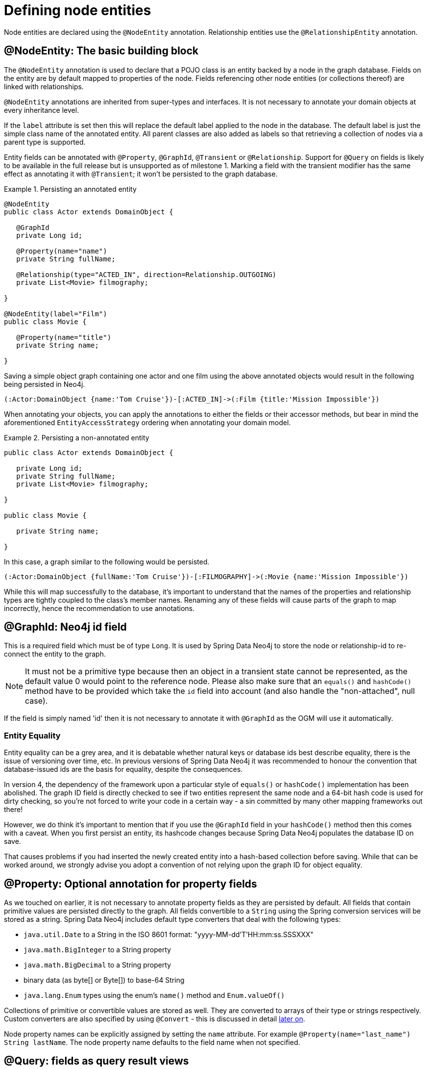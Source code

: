 [[reference_programming-model_annotations]]
= Defining node entities

Node entities are declared using the `@NodeEntity` annotation. Relationship entities use the `@RelationshipEntity` annotation.

== @NodeEntity: The basic building block

The `@NodeEntity` annotation is used to declare that a POJO class is an entity backed by a node in the graph database. Fields on the entity are by default mapped to properties of the node. Fields referencing other node entities (or collections thereof) are linked with relationships. 

`@NodeEntity` annotations are inherited from super-types and interfaces. It is not necessary to annotate your domain objects at every inheritance level.

If the `label` attribute is set then this will replace the default label applied to the node in the database.  The default label is just the simple class name of the annotated entity.  All parent classes are also added as labels so that retrieving a collection of nodes via a parent type is supported.

Entity fields can be annotated with `@Property`, `@GraphId`, `@Transient` or `@Relationship`.  Support for `@Query` on fields is likely to be available in the full release but is unsupported as of milestone 1.  Marking a field with the transient modifier has the same effect as annotating it with `@Transient`; it won't be persisted to the graph database.


.Persisting an annotated entity
====
[source,java]
----
@NodeEntity
public class Actor extends DomainObject {

   @GraphId
   private Long id;

   @Property(name="name")
   private String fullName;

   @Relationship(type="ACTED_IN", direction=Relationship.OUTGOING)
   private List<Movie> filmography;

}

@NodeEntity(label="Film")
public class Movie {

   @Property(name="title")
   private String name;

}
----
====

Saving a simple object graph containing one actor and one film using the above annotated objects would result in the following being persisted in Neo4j.

====
----
(:Actor:DomainObject {name:'Tom Cruise'})-[:ACTED_IN]->(:Film {title:'Mission Impossible'})
----
====

When annotating your objects, you can apply the annotations to either the fields or their accessor methods, but bear in mind the aforementioned `EntityAccessStrategy` ordering when annotating your domain model.

.Persisting a non-annotated entity
====
[source,java]
----
public class Actor extends DomainObject {

   private Long id;
   private String fullName;
   private List<Movie> filmography;

}

public class Movie {

   private String name;

}

----
====

In this case, a graph similar to the following would be persisted.

====
----
(:Actor:DomainObject {fullName:'Tom Cruise'})-[:FILMOGRAPHY]->(:Movie {name:'Mission Impossible'})
----
====

While this will map successfully to the database, it's important to understand that the names of the properties and relationship types are tightly coupled to the class's member names.  Renaming any of these fields will cause parts of the graph to map incorrectly, hence the recommendation to use annotations. 


== @GraphId: Neo4j id field

This is a required field which must be of type `Long`. It is used by Spring Data Neo4j to store the node or relationship-id to re-connect the entity to the graph.

NOTE: It must not be a primitive type because then an object in a transient state cannot be represented, as the default value 0 would point to the reference node.  Please also make sure that an `equals()` and `hashCode()` method have to be provided which take the `id` field into account (and also handle the "non-attached", null case).

If the field is simply named 'id' then it is not necessary to annotate it with `@GraphId` as the OGM will use it automatically.


=== Entity Equality

Entity equality can be a grey area, and it is debatable whether natural keys or database ids best describe equality, there is the issue of versioning over time, etc.  In previous versions of Spring Data Neo4j it was recommended to honour the convention that database-issued ids are the basis for equality, despite the consequences.

In version 4, the dependency of the framework upon a particular style of `equals()` or `hashCode()` implementation has been abolished.  The graph ID field is directly checked to see if two entities represent the same node and a 64-bit hash code is used for dirty checking, so you're not forced to write your code in a certain way - a sin committed by many other mapping frameworks out there!

However, we do think it's important to mention that if you use the `@GraphId` field in your `hashCode()` method then this comes with a caveat.  When you first persist an entity, its hashcode changes because Spring Data Neo4j populates the database ID on save.

That causes problems if you had inserted the newly created entity into a hash-based collection before saving. While that can be worked around, we strongly advise you adopt a convention of not relying upon the graph ID for object equality.


== @Property: Optional annotation for property fields

As we touched on earlier, it is not necessary to annotate property fields as they are persisted by default.  All fields that contain primitive values are persisted directly to the graph. All fields convertible to a `String` using the Spring conversion services will be stored as a string.  Spring Data Neo4j includes default type converters that deal with the following types:

- `java.util.Date` to a String in the ISO 8601 format: "yyyy-MM-dd'T'HH:mm:ss.SSSXXX"
- `java.math.BigInteger` to a String property
- `java.math.BigDecimal` to a String property
- binary data (as byte[] or Byte[]) to base-64 String
- `java.lang.Enum` types using the enum's `name()` method and `Enum.valueOf()`

Collections of primitive or convertible values are stored as well. They are converted to arrays of their type or strings respectively.  Custom converters are also specified by using `@Convert` - this is discussed in detail <<reference_programming-model_conversion,later on>>.

Node property names can be explicitly assigned by setting the `name` attribute.  For example `@Property(name="last_name") String lastName`.  The node property name defaults to the field name when not specified.

== @Query: fields as query result views

NOTE: This is not supported on entity fields for milestone one, although it does work in repositories

The `@Query` annotation leverages the delegation infrastructure supported by Spring Data Neo4j. It provides dynamic fields which, when accessed, return the values selected by the provided query language expression. The provided query must contain a placeholder named `{self}` for the the current entity. 
For instance the query `MATCH ({self}-[:FRIEND_OF]->(friend) RETURN friend`. Graph queries can return variable number of entities. That's why annotation can be put onto fields with a single value, a subclass of Iterable of a concrete type or an Iterable of `Map<String,Object>`. Additional parameters are taken from the params attribute of the `@Query` annotation. These parameter tuples form key-value pairs that are provided to the query at execution time.

.@Graph on a node entity field
====
[source,java]
----
@NodeEntity
public class Group {
    @Query(value = "MATCH ({self})-[r]->(friend) WHERE r.type={relType} RETURN friend",
                params = {"relType", "FRIEND_OF"})
    private Iterable<Person> friends;
}
----
====

